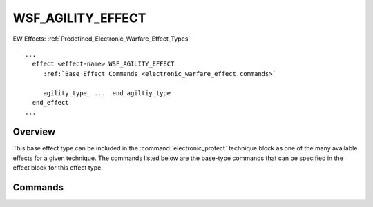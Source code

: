 .. ****************************************************************************
.. CUI
..
.. The Advanced Framework for Simulation, Integration, and Modeling (AFSIM)
..
.. The use, dissemination or disclosure of data in this file is subject to
.. limitation or restriction. See accompanying README and LICENSE for details.
.. ****************************************************************************

WSF_AGILITY_EFFECT
------------------

.. model:: effect WSF_AGILITY_EFFECT

.. model:: effect WSF_RADAR_AGILITY_EFFECT

EW Effects: :ref:`Predefined_Electronic_Warfare_Effect_Types`

.. parsed-literal::

   ...
     effect <effect-name> WSF_AGILITY_EFFECT
        :ref:`Base Effect Commands <electronic_warfare_effect.commands>`

        agility_type_ ...  end_agiltiy_type
     end_effect
   ...

Overview
========

This base effect type can be included in the :command:`electronic_protect` technique block as one
of the many available effects for a given technique. The commands listed below are the base-type commands that can be
specified in the effect block for this effect type.

.. block:: WSF_AGILITY_EFFECT

Commands
========

.. command:: debug
   
   Set debug mode for this effect.

.. command:: agility_type  <agility-type> ... end_agility_type
   
   Input block to provide the agility-type of this effect and associated input commands for this agility-type. The
   specified agility-type is applied when a comm system or radar sensor perceives jamming. For this effect to properly
   function a radar sensor's :command:`jamming_perception_threshold <WSF_RADAR_SENSOR.jamming_perception_threshold>` and
   :command:`jamming_perception_timeout <WSF_RADAR_SENSOR.jamming_perception_timeout>` or a comm's
   :command:`jamming_perception_threshold <comm.jamming_perception_threshold>` and
   :command:`jamming_perception_timeout <comm.jamming_perception_timeout>` should be properly defined.
   
   **<agility-type>**
      Specifies the agility type to be used. Available agility types are as follows:

      **frequency_changing**
         Provides for changing to different alternate frequencies within the radar sensor's
         :command:`sensor.mode_select_delay` or comm's
         :command:`comm.frequency_select_delay` constraint.
   
         ::
         
            ...
              agility_type
                frequency_changing
              end_agility_type
            ...
   
         .. note::
      
            If this effect is an :command:`electronic_protect` on a :model:`WSF_RADAR_SENSOR`
            type, then the sensor will be considered frequency agile (pulse-to-pulse) iff this effect is defined as a
            frequency_changing AND :command:`alternate frequencies <_.transmitter.frequency>` are defined on the :command:`_.transmitter` AND
            :command:`jamming perception thresholds <WSF_RADAR_SENSOR.jamming_perception_timeout>` are set.

      **mode_changing**
         Provides for changing to different radar modes within the
         :command:`mode_select_delay <sensor.mode_select_delay>` constraint.
            
         ::
         
            ...
             agility_type mode_changing
                mode_name 1 <mode-name-1>
                mode_name 2 <mode-name-2>
                ...
                mode_name N <mode-name-N>
              end_agility_type
            ...
            
         **<mode-name-n>** - Specifies the mode name that will be applied in the order of the preceding values from [1,N].
